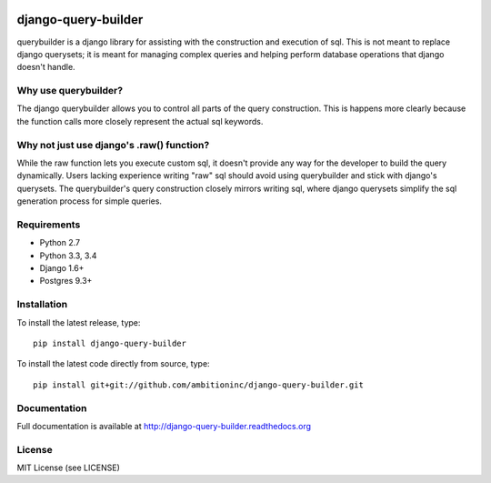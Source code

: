 .. image:: https://travis-ci.org/ambitioninc/django-query-builder.png
   :target: https://travis-ci.org/ambitioninc/django-query-builder

.. image:: https://coveralls.io/repos/ambitioninc/django-query-builder/badge.png?branch=develop
    :target: https://coveralls.io/r/ambitioninc/django-query-builder?branch=develop

.. image:: https://pypip.in/v/django-query-builder/badge.png
    :target: https://crate.io/packages/django-query-builder/
    :alt: Latest PyPI version

.. image:: https://pypip.in/d/django-query-builder/badge.png
    :target: https://crate.io/packages/django-query-builder/

django-query-builder
====================
querybuilder is a django library for assisting with the construction and
execution of sql. This is not meant to replace django querysets; it is meant
for managing complex queries and helping perform database operations that
django doesn't handle.

Why use querybuilder?
---------------------
The django querybuilder allows you to control all parts of the query
construction. This is happens more clearly because the function calls more
closely represent the actual sql keywords.

Why not just use django's .raw() function?
------------------------------------------
While the raw function lets you execute custom sql, it doesn't provide any way
for the developer to build the query dynamically. Users lacking experience
writing "raw" sql should avoid using querybuilder and stick with django's
querysets. The querybuilder's query construction closely mirrors writing sql,
where django querysets simplify the sql generation process for simple queries.

Requirements
------------
* Python 2.7
* Python 3.3, 3.4
* Django 1.6+
* Postgres 9.3+

Installation
------------
To install the latest release, type::

    pip install django-query-builder

To install the latest code directly from source, type::

    pip install git+git://github.com/ambitioninc/django-query-builder.git

Documentation
-------------

Full documentation is available at http://django-query-builder.readthedocs.org

License
-------
MIT License (see LICENSE)


